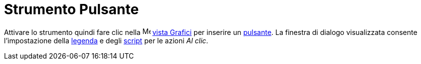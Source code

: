 = Strumento Pulsante
:page-en: tools/Button
ifdef::env-github[:imagesdir: /it/modules/ROOT/assets/images]

Attivare lo strumento quindi fare clic nella image:16px-Menu_view_graphics.svg.png[Menu view
graphics.svg,width=16,height=16] xref:/Vista_Grafici.adoc[vista Grafici] per inserire un
xref:/Oggetti_azione.adoc[pulsante]. La finestra di dialogo visualizzata consente l'impostazione della
xref:/Etichette_e_legende.adoc[legenda] e degli xref:/Scripting.adoc[script] per le azioni _Al clic_.
